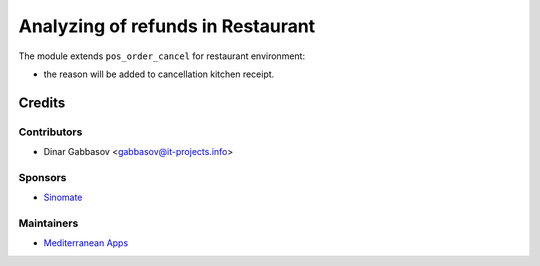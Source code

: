====================================
 Analyzing of refunds in Restaurant
====================================

The module extends ``pos_order_cancel`` for restaurant environment:

* the reason will be added to cancellation kitchen receipt.

Credits
=======

Contributors
------------
* Dinar Gabbasov <gabbasov@it-projects.info>

Sponsors
--------
* `Sinomate <http://sinomate.net/>`__

Maintainers
-----------
* `Mediterranean Apps <mediterranean.apps@gmail.com>`__


